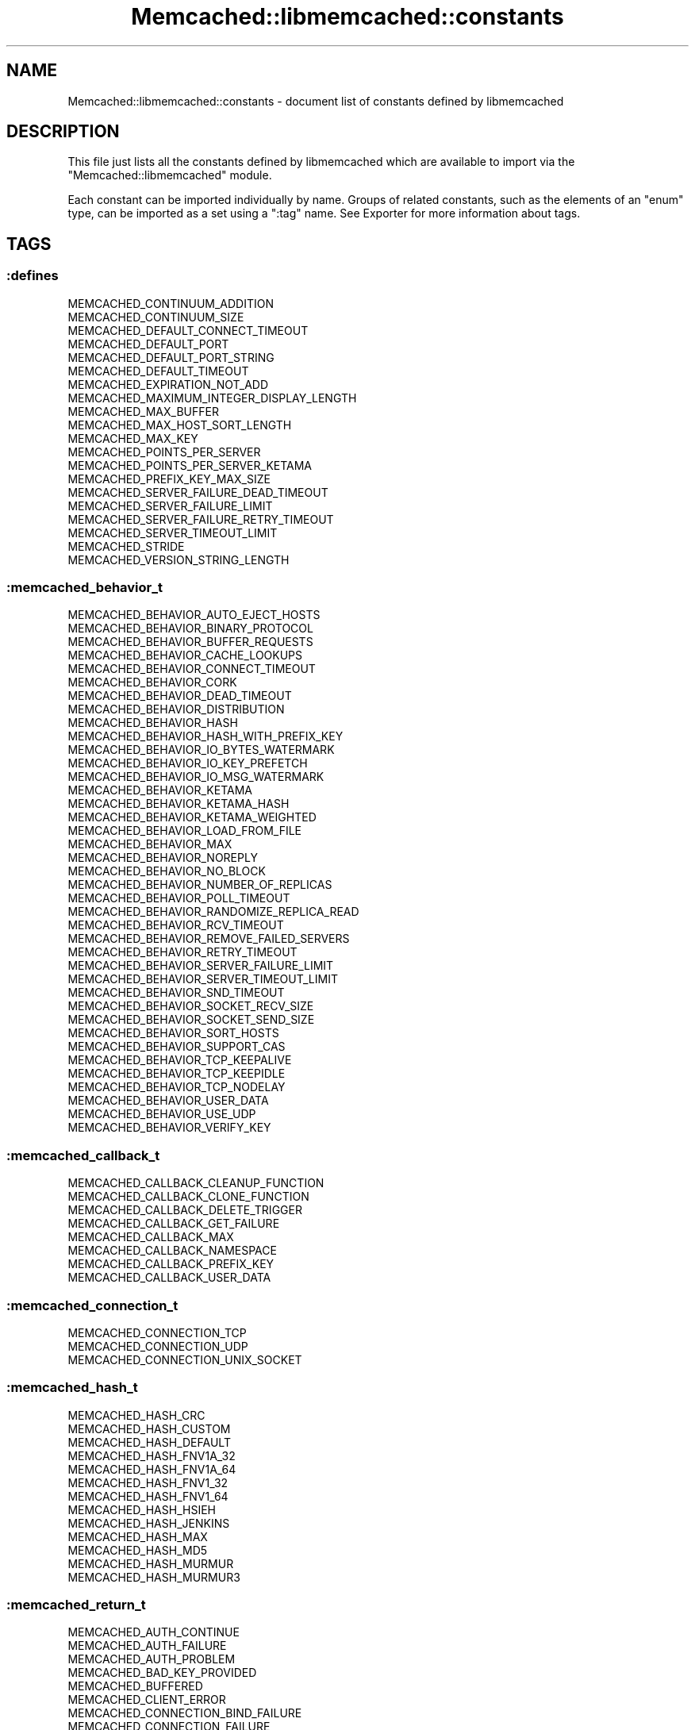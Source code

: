 .\" Automatically generated by Pod::Man 4.14 (Pod::Simple 3.40)
.\"
.\" Standard preamble:
.\" ========================================================================
.de Sp \" Vertical space (when we can't use .PP)
.if t .sp .5v
.if n .sp
..
.de Vb \" Begin verbatim text
.ft CW
.nf
.ne \\$1
..
.de Ve \" End verbatim text
.ft R
.fi
..
.\" Set up some character translations and predefined strings.  \*(-- will
.\" give an unbreakable dash, \*(PI will give pi, \*(L" will give a left
.\" double quote, and \*(R" will give a right double quote.  \*(C+ will
.\" give a nicer C++.  Capital omega is used to do unbreakable dashes and
.\" therefore won't be available.  \*(C` and \*(C' expand to `' in nroff,
.\" nothing in troff, for use with C<>.
.tr \(*W-
.ds C+ C\v'-.1v'\h'-1p'\s-2+\h'-1p'+\s0\v'.1v'\h'-1p'
.ie n \{\
.    ds -- \(*W-
.    ds PI pi
.    if (\n(.H=4u)&(1m=24u) .ds -- \(*W\h'-12u'\(*W\h'-12u'-\" diablo 10 pitch
.    if (\n(.H=4u)&(1m=20u) .ds -- \(*W\h'-12u'\(*W\h'-8u'-\"  diablo 12 pitch
.    ds L" ""
.    ds R" ""
.    ds C` ""
.    ds C' ""
'br\}
.el\{\
.    ds -- \|\(em\|
.    ds PI \(*p
.    ds L" ``
.    ds R" ''
.    ds C`
.    ds C'
'br\}
.\"
.\" Escape single quotes in literal strings from groff's Unicode transform.
.ie \n(.g .ds Aq \(aq
.el       .ds Aq '
.\"
.\" If the F register is >0, we'll generate index entries on stderr for
.\" titles (.TH), headers (.SH), subsections (.SS), items (.Ip), and index
.\" entries marked with X<> in POD.  Of course, you'll have to process the
.\" output yourself in some meaningful fashion.
.\"
.\" Avoid warning from groff about undefined register 'F'.
.de IX
..
.nr rF 0
.if \n(.g .if rF .nr rF 1
.if (\n(rF:(\n(.g==0)) \{\
.    if \nF \{\
.        de IX
.        tm Index:\\$1\t\\n%\t"\\$2"
..
.        if !\nF==2 \{\
.            nr % 0
.            nr F 2
.        \}
.    \}
.\}
.rr rF
.\" ========================================================================
.\"
.IX Title "Memcached::libmemcached::constants 3"
.TH Memcached::libmemcached::constants 3 "2020-07-29" "perl v5.32.0" "User Contributed Perl Documentation"
.\" For nroff, turn off justification.  Always turn off hyphenation; it makes
.\" way too many mistakes in technical documents.
.if n .ad l
.nh
.SH "NAME"
Memcached::libmemcached::constants \- document list of constants defined by libmemcached
.SH "DESCRIPTION"
.IX Header "DESCRIPTION"
This file just lists all the constants defined by libmemcached which are available to import via the \*(L"Memcached::libmemcached\*(R" module.
.PP
Each constant can be imported individually by name. Groups of related constants, such as the elements of an \f(CW\*(C`enum\*(C'\fR type, can be imported as a set using a \f(CW\*(C`:tag\*(C'\fR name. See Exporter for more information about tags.
.SH "TAGS"
.IX Header "TAGS"
.SS ":defines"
.IX Subsection ":defines"
.Vb 10
\&  MEMCACHED_CONTINUUM_ADDITION
\&  MEMCACHED_CONTINUUM_SIZE
\&  MEMCACHED_DEFAULT_CONNECT_TIMEOUT
\&  MEMCACHED_DEFAULT_PORT
\&  MEMCACHED_DEFAULT_PORT_STRING
\&  MEMCACHED_DEFAULT_TIMEOUT
\&  MEMCACHED_EXPIRATION_NOT_ADD
\&  MEMCACHED_MAXIMUM_INTEGER_DISPLAY_LENGTH
\&  MEMCACHED_MAX_BUFFER
\&  MEMCACHED_MAX_HOST_SORT_LENGTH
\&  MEMCACHED_MAX_KEY
\&  MEMCACHED_POINTS_PER_SERVER
\&  MEMCACHED_POINTS_PER_SERVER_KETAMA
\&  MEMCACHED_PREFIX_KEY_MAX_SIZE
\&  MEMCACHED_SERVER_FAILURE_DEAD_TIMEOUT
\&  MEMCACHED_SERVER_FAILURE_LIMIT
\&  MEMCACHED_SERVER_FAILURE_RETRY_TIMEOUT
\&  MEMCACHED_SERVER_TIMEOUT_LIMIT
\&  MEMCACHED_STRIDE
\&  MEMCACHED_VERSION_STRING_LENGTH
.Ve
.SS ":memcached_behavior_t"
.IX Subsection ":memcached_behavior_t"
.Vb 10
\&  MEMCACHED_BEHAVIOR_AUTO_EJECT_HOSTS
\&  MEMCACHED_BEHAVIOR_BINARY_PROTOCOL
\&  MEMCACHED_BEHAVIOR_BUFFER_REQUESTS
\&  MEMCACHED_BEHAVIOR_CACHE_LOOKUPS
\&  MEMCACHED_BEHAVIOR_CONNECT_TIMEOUT
\&  MEMCACHED_BEHAVIOR_CORK
\&  MEMCACHED_BEHAVIOR_DEAD_TIMEOUT
\&  MEMCACHED_BEHAVIOR_DISTRIBUTION
\&  MEMCACHED_BEHAVIOR_HASH
\&  MEMCACHED_BEHAVIOR_HASH_WITH_PREFIX_KEY
\&  MEMCACHED_BEHAVIOR_IO_BYTES_WATERMARK
\&  MEMCACHED_BEHAVIOR_IO_KEY_PREFETCH
\&  MEMCACHED_BEHAVIOR_IO_MSG_WATERMARK
\&  MEMCACHED_BEHAVIOR_KETAMA
\&  MEMCACHED_BEHAVIOR_KETAMA_HASH
\&  MEMCACHED_BEHAVIOR_KETAMA_WEIGHTED
\&  MEMCACHED_BEHAVIOR_LOAD_FROM_FILE
\&  MEMCACHED_BEHAVIOR_MAX
\&  MEMCACHED_BEHAVIOR_NOREPLY
\&  MEMCACHED_BEHAVIOR_NO_BLOCK
\&  MEMCACHED_BEHAVIOR_NUMBER_OF_REPLICAS
\&  MEMCACHED_BEHAVIOR_POLL_TIMEOUT
\&  MEMCACHED_BEHAVIOR_RANDOMIZE_REPLICA_READ
\&  MEMCACHED_BEHAVIOR_RCV_TIMEOUT
\&  MEMCACHED_BEHAVIOR_REMOVE_FAILED_SERVERS
\&  MEMCACHED_BEHAVIOR_RETRY_TIMEOUT
\&  MEMCACHED_BEHAVIOR_SERVER_FAILURE_LIMIT
\&  MEMCACHED_BEHAVIOR_SERVER_TIMEOUT_LIMIT
\&  MEMCACHED_BEHAVIOR_SND_TIMEOUT
\&  MEMCACHED_BEHAVIOR_SOCKET_RECV_SIZE
\&  MEMCACHED_BEHAVIOR_SOCKET_SEND_SIZE
\&  MEMCACHED_BEHAVIOR_SORT_HOSTS
\&  MEMCACHED_BEHAVIOR_SUPPORT_CAS
\&  MEMCACHED_BEHAVIOR_TCP_KEEPALIVE
\&  MEMCACHED_BEHAVIOR_TCP_KEEPIDLE
\&  MEMCACHED_BEHAVIOR_TCP_NODELAY
\&  MEMCACHED_BEHAVIOR_USER_DATA
\&  MEMCACHED_BEHAVIOR_USE_UDP
\&  MEMCACHED_BEHAVIOR_VERIFY_KEY
.Ve
.SS ":memcached_callback_t"
.IX Subsection ":memcached_callback_t"
.Vb 8
\&  MEMCACHED_CALLBACK_CLEANUP_FUNCTION
\&  MEMCACHED_CALLBACK_CLONE_FUNCTION
\&  MEMCACHED_CALLBACK_DELETE_TRIGGER
\&  MEMCACHED_CALLBACK_GET_FAILURE
\&  MEMCACHED_CALLBACK_MAX
\&  MEMCACHED_CALLBACK_NAMESPACE
\&  MEMCACHED_CALLBACK_PREFIX_KEY
\&  MEMCACHED_CALLBACK_USER_DATA
.Ve
.SS ":memcached_connection_t"
.IX Subsection ":memcached_connection_t"
.Vb 3
\&  MEMCACHED_CONNECTION_TCP
\&  MEMCACHED_CONNECTION_UDP
\&  MEMCACHED_CONNECTION_UNIX_SOCKET
.Ve
.SS ":memcached_hash_t"
.IX Subsection ":memcached_hash_t"
.Vb 10
\&  MEMCACHED_HASH_CRC
\&  MEMCACHED_HASH_CUSTOM
\&  MEMCACHED_HASH_DEFAULT
\&  MEMCACHED_HASH_FNV1A_32
\&  MEMCACHED_HASH_FNV1A_64
\&  MEMCACHED_HASH_FNV1_32
\&  MEMCACHED_HASH_FNV1_64
\&  MEMCACHED_HASH_HSIEH
\&  MEMCACHED_HASH_JENKINS
\&  MEMCACHED_HASH_MAX
\&  MEMCACHED_HASH_MD5
\&  MEMCACHED_HASH_MURMUR
\&  MEMCACHED_HASH_MURMUR3
.Ve
.SS ":memcached_return_t"
.IX Subsection ":memcached_return_t"
.Vb 10
\&  MEMCACHED_AUTH_CONTINUE
\&  MEMCACHED_AUTH_FAILURE
\&  MEMCACHED_AUTH_PROBLEM
\&  MEMCACHED_BAD_KEY_PROVIDED
\&  MEMCACHED_BUFFERED
\&  MEMCACHED_CLIENT_ERROR
\&  MEMCACHED_CONNECTION_BIND_FAILURE
\&  MEMCACHED_CONNECTION_FAILURE
\&  MEMCACHED_CONNECTION_SOCKET_CREATE_FAILURE
\&  MEMCACHED_DATA_DOES_NOT_EXIST
\&  MEMCACHED_DATA_EXISTS
\&  MEMCACHED_DELETED
\&  MEMCACHED_DEPRECATED
\&  MEMCACHED_E2BIG
\&  MEMCACHED_END
\&  MEMCACHED_ERRNO
\&  MEMCACHED_ERROR
\&  MEMCACHED_FAILURE
\&  MEMCACHED_FAIL_UNIX_SOCKET
\&  MEMCACHED_FETCH_NOTFINISHED
\&  MEMCACHED_HOST_LOOKUP_FAILURE
\&  MEMCACHED_INVALID_ARGUMENTS
\&  MEMCACHED_INVALID_HOST_PROTOCOL
\&  MEMCACHED_IN_PROGRESS
\&  MEMCACHED_ITEM
\&  MEMCACHED_KEY_TOO_BIG
\&  MEMCACHED_MAXIMUM_RETURN
\&  MEMCACHED_MEMORY_ALLOCATION_FAILURE
\&  MEMCACHED_NOTFOUND
\&  MEMCACHED_NOTSTORED
\&  MEMCACHED_NOT_SUPPORTED
\&  MEMCACHED_NO_KEY_PROVIDED
\&  MEMCACHED_NO_SERVERS
\&  MEMCACHED_PARSE_ERROR
\&  MEMCACHED_PARSE_USER_ERROR
\&  MEMCACHED_PARTIAL_READ
\&  MEMCACHED_PROTOCOL_ERROR
\&  MEMCACHED_READ_FAILURE
\&  MEMCACHED_SERVER_ERROR
\&  MEMCACHED_SERVER_MARKED_DEAD
\&  MEMCACHED_SERVER_MEMORY_ALLOCATION_FAILURE
\&  MEMCACHED_SERVER_TEMPORARILY_DISABLED
\&  MEMCACHED_SOME_ERRORS
\&  MEMCACHED_STAT
\&  MEMCACHED_STORED
\&  MEMCACHED_SUCCESS
\&  MEMCACHED_TIMEOUT
\&  MEMCACHED_UNKNOWN_READ_FAILURE
\&  MEMCACHED_UNKNOWN_STAT_KEY
\&  MEMCACHED_VALUE
\&  MEMCACHED_WRITE_FAILURE
.Ve
.SS ":memcached_server_distribution_t"
.IX Subsection ":memcached_server_distribution_t"
.Vb 8
\&  MEMCACHED_DISTRIBUTION_CONSISTENT
\&  MEMCACHED_DISTRIBUTION_CONSISTENT_KETAMA
\&  MEMCACHED_DISTRIBUTION_CONSISTENT_KETAMA_SPY
\&  MEMCACHED_DISTRIBUTION_CONSISTENT_MAX
\&  MEMCACHED_DISTRIBUTION_CONSISTENT_WEIGHTED
\&  MEMCACHED_DISTRIBUTION_MODULA
\&  MEMCACHED_DISTRIBUTION_RANDOM
\&  MEMCACHED_DISTRIBUTION_VIRTUAL_BUCKET
.Ve
